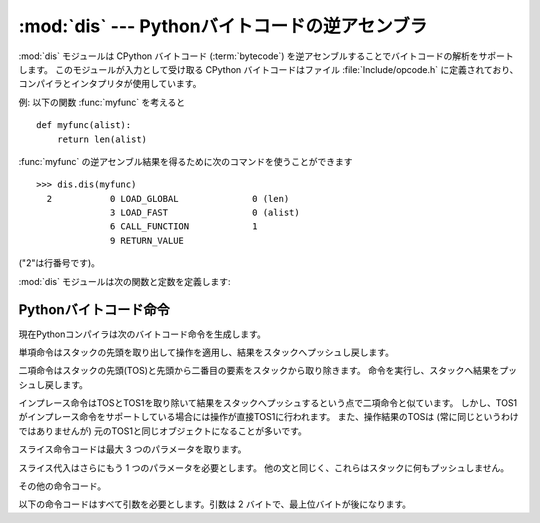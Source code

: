 
:mod:`dis` --- Pythonバイトコードの逆アセンブラ
===============================================

.. module:: dis
   :synopsis: Pythonバイトコードの逆アセンブラ。


.. The :mod:`dis` module supports the analysis of CPython :term:`bytecode` by
.. disassembling it. The CPython bytecode which this module takes as an
.. input is defined in the file :file:`Include/opcode.h` and used by the compiler
.. and the interpreter.

:mod:`dis` モジュールは CPython バイトコード (:term:`bytecode`) を逆アセンブルすることでバイトコードの解析をサポートします。
このモジュールが入力として受け取る CPython バイトコードはファイル :file:`Include/opcode.h` に定義されており、
コンパイラとインタプリタが使用しています。


.. impl-detail::

   .. Bytecode is an implementation detail of the CPython interpreter!  No
   .. guarantees are made that bytecode will not be added, removed, or changed
   .. between versions of Python.  Use of this module should not be considered to
   .. work across Python VMs or Python releases.

   バイトコードは CPython インタプリタの実装詳細です! Python のバージョン
   間でバイトコードの追加や、削除、変更がないという保証はありません。この
   モジュールを使用することによって Python の異なる VM または異なるリリース
   の間で動作すると考えるべきではありません。


.. Example: Given the function :func:`myfunc`:

例: 以下の関数 :func:`myfunc` を考えると


::

   def myfunc(alist):
       return len(alist)


.. the following command can be used to get the disassembly of :func:`myfunc`:

:func:`myfunc` の逆アセンブル結果を得るために次のコマンドを使うことができます


::

   >>> dis.dis(myfunc)
     2           0 LOAD_GLOBAL              0 (len)
                 3 LOAD_FAST                0 (alist)
                 6 CALL_FUNCTION            1
                 9 RETURN_VALUE


.. (The "2" is a line number).

("2"は行番号です)。


.. The :mod:`dis` module defines the following functions and constants:

:mod:`dis` モジュールは次の関数と定数を定義します:


.. function:: dis([bytesource])

   .. Disassemble the *bytesource* object. *bytesource* can denote either a module, a
   .. class, a method, a function, or a code object.   For a module, it disassembles
   .. all functions.  For a class, it disassembles all methods.  For a single code
   .. sequence, it prints one line per bytecode instruction.  If no object is
   .. provided, it disassembles the last traceback.

   *bytesource* オブジェクトを逆アセンブルします。
   *bytesource* はモジュール、クラス、関数、あるいはコードオブジェクトのいずれかを示します。
   モジュールに対しては、すべての関数を逆アセンブルします。クラスに対しては、すべてのメソッドを逆アセンブルします。
   単一のコード列に対しては、バイトコード命令ごとに 1 行を出力します。
   オブジェクトが与えられない場合は、最後のトレースバックを逆アセンブルします。


.. function:: distb([tb])

   .. Disassembles the top-of-stack function of a traceback, using the last traceback
   .. if none was passed.  The instruction causing the exception is indicated.

   トレースバックのスタックの先頭の関数を逆アセンブルします。
   Noneが渡された場合は最後のトレースバックを使います。例外を引き起こした命令が表示されます。


.. function:: disassemble(code[, lasti])

   .. Disassembles a code object, indicating the last instruction if *lasti* was
   .. provided.  The output is divided in the following columns:

   コードオブジェクトを逆アセンブルします。
   *lasti* が与えられた場合は、最後の命令を示します。出力は次のようなカラムに分割されます:


   .. #. the line number, for the first instruction of each line
   .. #. the current instruction, indicated as ``-->``,
   .. #. a labelled instruction, indicated with ``>>``,
   .. #. the address of the instruction,
   .. #. the operation code name,
   .. #. operation parameters, and
   .. #. interpretation of the parameters in parentheses.

   #. 各行の最初の命令に対する行番号。
   #. 現在の命令。 ``-->`` として示されます。
   #. ラベル付けされた命令。 ``>>`` とともに表示されます。
   #. 命令のアドレス。
   #. 命令コード名。
   #. 命令パラメータ。
   #. パラメータの解釈を括弧で囲んだもの。


   .. The parameter interpretation recognizes local and global variable names,
   .. constant values, branch targets, and compare operators.

   パラメータの解釈は、ローカル変数とグローバル変数の名前、定数の値、
   分岐先、比較命令を認識します。


.. function:: disco(code[, lasti])

   .. A synonym for disassemble.  It is more convenient to type, and kept for
   .. compatibility with earlier Python releases.

   disassembleの別名。よりタイプしやすく、以前のPythonリリースと互換性があります。


.. data:: opname

   .. Sequence of operation names, indexable using the bytecode.

   命令コード名のリスト。バイトコードをインデックスに使って参照できます。


.. data:: opmap

   .. Dictionary mapping bytecodes to operation names.

   バイトコードから命令コード名へのマッピング辞書。


.. data:: cmp_op

   .. Sequence of all compare operation names.

   すべての比較命令の名前のリスト。


.. data:: hasconst

   .. Sequence of bytecodes that have a constant parameter.

   定数パラメータを持つバイトコードのリスト。


.. data:: hasfree

   .. Sequence of bytecodes that access a free variable.

   自由変数にアクセスするバイトコードのリスト。


.. data:: hasname

   .. Sequence of bytecodes that access an attribute by name.

   名前によって属性にアクセスするバイトコードのリスト。


.. data:: hasjrel

   .. Sequence of bytecodes that have a relative jump target.

   相対ジャンプ先を持つバイトコードのリスト。


.. data:: hasjabs

   .. Sequence of bytecodes that have an absolute jump target.

   絶対ジャンプ先を持つバイトコードのリスト。


.. data:: haslocal

   .. Sequence of bytecodes that access a local variable.

   ローカル変数にアクセスするバイトコードのリスト。


.. data:: hascompare

   .. Sequence of bytecodes of Boolean operations.

   ブール命令のバイトコードのリスト。


.. _bytecodes:

Pythonバイトコード命令
----------------------

.. The Python compiler currently generates the following bytecode instructions.

現在Pythonコンパイラは次のバイトコード命令を生成します。


.. opcode:: STOP_CODE ()

   .. Indicates end-of-code to the compiler, not used by the interpreter.

   コンパイラにコードの終わりを知らせます。インタプリタでは使われません。


.. opcode:: NOP ()

   .. Do nothing code.  Used as a placeholder by the bytecode optimizer.

   なにもしないコード。バイトコードオプティマイザでプレースホルダとして使われます。


.. opcode:: POP_TOP ()

   .. Removes the top-of-stack (TOS) item.

   スタックの先頭 (TOS) の要素を取り除きます。


.. opcode:: ROT_TWO ()

   .. Swaps the two top-most stack items.

   スタックの先頭の 2 つの要素を入れ替えます。


.. opcode:: ROT_THREE ()

   .. Lifts second and third stack item one position up, moves top down to position
   .. three.

   スタックの二番目と三番目の要素の位置を 1 つ上げ、先頭を三番目へ下げます。


.. opcode:: ROT_FOUR ()

   .. Lifts second, third and forth stack item one position up, moves top down to
   .. position four.

   スタックの二番目、三番目および四番目の位置を 1 つ上げ、先頭を四番目に下げます。


.. opcode:: DUP_TOP ()

   .. Duplicates the reference on top of the stack.

   スタックの先頭にある参照の複製を作ります。


.. Unary Operations take the top of the stack, apply the operation, and push the
.. result back on the stack.

単項命令はスタックの先頭を取り出して操作を適用し、結果をスタックへプッシュし戻します。


.. opcode:: UNARY_POSITIVE ()

   .. Implements ``TOS = +TOS``.

   ``TOS = +TOS`` に対応します。


.. opcode:: UNARY_NEGATIVE ()

   .. Implements ``TOS = -TOS``.

   ``TOS = -TOS`` に対応します。


.. opcode:: UNARY_NOT ()

   .. Implements ``TOS = not TOS``.

   ``TOS = not TOS`` に対応します。


.. opcode:: UNARY_CONVERT ()

   .. Implements ``TOS = `TOS```.

   ``TOS = `TOS``` に対応します。


.. opcode:: UNARY_INVERT ()

   .. Implements ``TOS = ~TOS``.

   ``TOS = ~TOS`` に対応します。


.. opcode:: GET_ITER ()

   .. Implements ``TOS = iter(TOS)``.

   ``TOS = iter(TOS)`` に対応します。


.. Binary operations remove the top of the stack (TOS) and the second top-most
.. stack item (TOS1) from the stack.  They perform the operation, and put the
.. result back on the stack.

二項命令はスタックの先頭(TOS)と先頭から二番目の要素をスタックから取り除きます。
命令を実行し、スタックへ結果をプッシュし戻します。


.. opcode:: BINARY_POWER ()

   .. Implements ``TOS = TOS1 ** TOS``.

   ``TOS = TOS1 ** TOS`` に対応します。


.. opcode:: BINARY_MULTIPLY ()

   .. Implements ``TOS = TOS1 * TOS``.

   ``TOS = TOS1 * TOS`` に対応します。


.. opcode:: BINARY_DIVIDE ()

   .. Implements ``TOS = TOS1 / TOS`` when ``from __future__ import division`` is not
   .. in effect.

   ``from __future__ import division`` が有効でないときの ``TOS = TOS1 / TOS`` に対応します。


.. opcode:: BINARY_FLOOR_DIVIDE ()

   .. Implements ``TOS = TOS1 // TOS``.

   ``TOS = TOS1 // TOS`` に対応します。


.. opcode:: BINARY_TRUE_DIVIDE ()

   .. Implements ``TOS = TOS1 / TOS`` when ``from __future__ import division`` is in
   .. effect.

   ``from __future__ import division`` が有効なときの ``TOS = TOS1 / TOS`` に対応します。


.. opcode:: BINARY_MODULO ()

   .. Implements ``TOS = TOS1 % TOS``.

   ``TOS = TOS1 % TOS`` に対応します。


.. opcode:: BINARY_ADD ()

   .. Implements ``TOS = TOS1 + TOS``.

   ``TOS = TOS1 + TOS`` に対応します。


.. opcode:: BINARY_SUBTRACT ()

   .. Implements ``TOS = TOS1 - TOS``.

   ``TOS = TOS1 - TOS`` に対応します。


.. opcode:: BINARY_SUBSCR ()

   .. Implements ``TOS = TOS1[TOS]``.

   ``TOS = TOS1[TOS]`` に対応します。


.. opcode:: BINARY_LSHIFT ()

   .. Implements ``TOS = TOS1 << TOS``.

   ``TOS = TOS1 << TOS`` に対応します。


.. opcode:: BINARY_RSHIFT ()

   .. Implements ``TOS = TOS1 >> TOS``.

   ``TOS = TOS1 >> TOS`` に対応します。


.. opcode:: BINARY_AND ()

   .. Implements ``TOS = TOS1 & TOS``.

   ``TOS = TOS1 & TOS`` に対応します。


.. opcode:: BINARY_XOR ()

   .. Implements ``TOS = TOS1 ^ TOS``.

   ``TOS = TOS1 ^ TOS`` に対応します。


.. opcode:: BINARY_OR ()

   .. Implements ``TOS = TOS1 | TOS``.

   ``TOS = TOS1 | TOS`` に対応します。


.. In-place operations are like binary operations, in that they remove TOS and
.. TOS1, and push the result back on the stack, but the operation is done in-place
.. when TOS1 supports it, and the resulting TOS may be (but does not have to be)
.. the original TOS1.

インプレース命令はTOSとTOS1を取り除いて結果をスタックへプッシュするという点で二項命令と似ています。
しかし、TOS1がインプレース命令をサポートしている場合には操作が直接TOS1に行われます。
また、操作結果のTOSは (常に同じというわけではありませんが) 元のTOS1と同じオブジェクトになることが多いです。


.. opcode:: INPLACE_POWER ()

   .. Implements in-place ``TOS = TOS1 ** TOS``.

   インプレースの ``TOS = TOS1 ** TOS`` に対応します。


.. opcode:: INPLACE_MULTIPLY ()

   .. Implements in-place ``TOS = TOS1 * TOS``.

   インプレースの ``TOS = TOS1 * TOS`` に対応します。


.. opcode:: INPLACE_DIVIDE ()

   .. Implements in-place ``TOS = TOS1 / TOS`` when ``from __future__ import
   .. division`` is not in effect.

   ``from __future__ import division`` が有効でないときのインプレースの ``TOS = TOS1 / TOS`` に対応します。


.. opcode:: INPLACE_FLOOR_DIVIDE ()

   .. Implements in-place ``TOS = TOS1 // TOS``.

   インプレースの ``TOS = TOS1 // TOS`` に対応します。


.. opcode:: INPLACE_TRUE_DIVIDE ()

   .. Implements in-place ``TOS = TOS1 / TOS`` when ``from __future__ import
   .. division`` is in effect.

   ``from __future__ import division`` が有効なときのインプレースの ``TOS = TOS1 / TOS`` に対応します。


.. opcode:: INPLACE_MODULO ()

   .. Implements in-place ``TOS = TOS1 % TOS``.

   インプレースの ``TOS = TOS1 % TOS`` に対応します。


.. opcode:: INPLACE_ADD ()

   .. Implements in-place ``TOS = TOS1 + TOS``.

   インプレースの ``TOS = TOS1 + TOS`` に対応します。


.. opcode:: INPLACE_SUBTRACT ()

   .. Implements in-place ``TOS = TOS1 - TOS``.

   インプレースの ``TOS = TOS1 - TOS`` に対応します。


.. opcode:: INPLACE_LSHIFT ()

   .. Implements in-place ``TOS = TOS1 << TOS``.

   インプレースの ``TOS = TOS1 << TOS`` に対応します。


.. opcode:: INPLACE_RSHIFT ()

   .. Implements in-place ``TOS = TOS1 >> TOS``.

   インプレースの ``TOS = TOS1 >> TOS`` に対応します。


.. opcode:: INPLACE_AND ()

   .. Implements in-place ``TOS = TOS1 & TOS``.

   インプレースの ``TOS = TOS1 & TOS`` に対応します。


.. opcode:: INPLACE_XOR ()

   .. Implements in-place ``TOS = TOS1 ^ TOS``.

   インプレースの ``TOS = TOS1 ^ TOS`` に対応します。


.. opcode:: INPLACE_OR ()

   .. Implements in-place ``TOS = TOS1 | TOS``.

   インプレースの ``TOS = TOS1 | TOS`` に対応します。


.. The slice opcodes take up to three parameters.

スライス命令コードは最大 3 つのパラメータを取ります。


.. opcode:: SLICE+0 ()

   .. Implements ``TOS = TOS[:]``.

   ``TOS = TOS[:]`` に対応します。


.. opcode:: SLICE+1 ()

   .. Implements ``TOS = TOS1[TOS:]``.

   ``TOS = TOS1[TOS:]`` に対応します。


.. opcode:: SLICE+2 ()

   .. Implements ``TOS = TOS1[:TOS]``.

   ``TOS = TOS1[:TOS]`` に対応します。


.. opcode:: SLICE+3 ()

   .. Implements ``TOS = TOS2[TOS1:TOS]``.

   ``TOS = TOS2[TOS1:TOS]`` に対応します。


.. Slice assignment needs even an additional parameter.  As any statement, they put
.. nothing on the stack.

スライス代入はさらにもう 1 つのパラメータを必要とします。
他の文と同じく、これらはスタックに何もプッシュしません。


.. opcode:: STORE_SLICE+0 ()

   .. Implements ``TOS[:] = TOS1``.

   ``TOS[:] = TOS1`` に対応します。


.. opcode:: STORE_SLICE+1 ()

   .. Implements ``TOS1[TOS:] = TOS2``.

   ``TOS1[TOS:] = TOS2`` に対応します。


.. opcode:: STORE_SLICE+2 ()

   .. Implements ``TOS1[:TOS] = TOS2``.

   ``TOS1[:TOS] = TOS2`` に対応します。


.. opcode:: STORE_SLICE+3 ()

   .. Implements ``TOS2[TOS1:TOS] = TOS3``.

   ``TOS2[TOS1:TOS] = TOS3`` に対応します。


.. opcode:: DELETE_SLICE+0 ()

   .. Implements ``del TOS[:]``.

   ``del TOS[:]`` に対応します。


.. opcode:: DELETE_SLICE+1 ()

   .. Implements ``del TOS1[TOS:]``.

   ``del TOS1[TOS:]`` に対応します。


.. opcode:: DELETE_SLICE+2 ()

   .. Implements ``del TOS1[:TOS]``.

   ``del TOS1[:TOS]`` に対応します。


.. opcode:: DELETE_SLICE+3 ()

   .. Implements ``del TOS2[TOS1:TOS]``.

   ``del TOS2[TOS1:TOS]`` に対応します。


.. opcode:: STORE_SUBSCR ()

   .. Implements ``TOS1[TOS] = TOS2``.

   ``TOS1[TOS] = TOS2`` に対応します。


.. opcode:: DELETE_SUBSCR ()

   .. Implements ``del TOS1[TOS]``.

   ``del TOS1[TOS]`` に対応します。


.. Miscellaneous opcodes.

その他の命令コード。


.. opcode:: PRINT_EXPR ()

   .. Implements the expression statement for the interactive mode.  TOS is removed
   .. from the stack and printed.  In non-interactive mode, an expression statement is
   .. terminated with ``POP_STACK``.

   対話モードのための式文に対応します。TOSはスタックから取り除かれ表示されます。
   非対話モードにおいては、式文は ``POP_STACK`` で終了しています。


.. opcode:: PRINT_ITEM ()

   .. Prints TOS to the file-like object bound to ``sys.stdout``.  There is one such
   .. instruction for each item in the :keyword:`print` statement.

   ``sys.stdout`` に束縛されたファイル互換オブジェクトに対してTOSを出力します。
   :keyword:`print` 文の各要素に対してこのような命令が一つずつあります。


.. opcode:: PRINT_ITEM_TO ()

   .. Like ``PRINT_ITEM``, but prints the item second from TOS to the file-like object
   .. at TOS.  This is used by the extended print statement.

   ``PRINT_ITEM`` と似ていますが、TOSから二番目の要素をTOSにあるファイル互換オブジェクトへ出力します。
   これは拡張print文で使われます。


.. opcode:: PRINT_NEWLINE ()

   .. Prints a new line on ``sys.stdout``.  This is generated as the last operation of
   .. a :keyword:`print` statement, unless the statement ends with a comma.

   ``sys.stdout`` へ改行を表示します。
   これは :keyword:`print` 文がコンマで終わっていない場合に :keyword:`print` 文の最後の命令として生成されます。


.. opcode:: PRINT_NEWLINE_TO ()

   .. Like ``PRINT_NEWLINE``, but prints the new line on the file-like object on the
   .. TOS.  This is used by the extended print statement.

   ``PRINT_NEWLINE`` と似ていますが、TOSのファイル互換オブジェクトに改行を表示します。
   これは拡張print文で使われます。


.. opcode:: BREAK_LOOP ()

   .. Terminates a loop due to a :keyword:`break` statement.

   :keyword:`break` 文によってループを終了します。


.. opcode:: CONTINUE_LOOP (target)

   .. Continues a loop due to a :keyword:`continue` statement.  *target* is the
   .. address to jump to (which should be a ``FOR_ITER`` instruction).

   :keyword:`continue` 文によってループを継続します。
   *target* はジャンプするアドレスです (アドレスは ``FOR_ITER`` 命令でなければなりません)。


.. opcode:: LIST_APPEND ()

   .. Calls ``list.append(TOS1, TOS)``.  Used to implement list comprehensions.

   ``list.append(TOS1, TOS)`` を呼びます。リスト内包表記を実装するために使われます。


.. opcode:: LOAD_LOCALS ()

   .. Pushes a reference to the locals of the current scope on the stack. This is used
   .. in the code for a class definition: After the class body is evaluated, the
   .. locals are passed to the class definition.

   現在のスコープのローカルな名前空間(locals)への参照をスタックにプッシュします。
   これはクラス定義のためのコードで使われます:
   クラス本体が評価された後、localsはクラス定義へ渡されます。


.. opcode:: RETURN_VALUE ()

   .. Returns with TOS to the caller of the function.

   関数の呼び出し元へTOSを返します。


.. opcode:: YIELD_VALUE ()

   .. Pops ``TOS`` and yields it from a :term:`generator`.

   ``TOS`` をポップし、それをジェネレータ(:term:`generator`)からyieldします。


.. opcode:: IMPORT_STAR ()

   .. Loads all symbols not starting with ``'_'`` directly from the module TOS to the
   .. local namespace. The module is popped after loading all names. This opcode
   .. implements ``from module import *``.

   ``'_'`` で始まっていないすべてのシンボルをモジュールTOSから直接ローカル名前空間へロードします。
   モジュールはすべての名前をロードした後にポップされます。
   この命令コードは ``from module import *`` に対応します。


.. opcode:: EXEC_STMT ()

   .. Implements ``exec TOS2,TOS1,TOS``.  The compiler fills missing optional
   .. parameters with ``None``.

   ``exec TOS2,TOS1,TOS`` に対応します。コンパイラは指定されなかったオプションのパラメータを ``None`` で埋めます。


.. opcode:: POP_BLOCK ()

   .. Removes one block from the block stack.  Per frame, there is a  stack of blocks,
   .. denoting nested loops, try statements, and such.

   ブロックスタックからブロックを一つ取り除きます。
   フレームごとにブロックのスタックがあり、ネストしたループやtry文などを表しています。


.. opcode:: END_FINALLY ()

   .. Terminates a :keyword:`finally` clause.  The interpreter recalls whether the
   .. exception has to be re-raised, or whether the function returns, and continues
   .. with the outer-next block.

   :keyword:`finally` 節を終了します。
   インタプリタは例外を再送出しなければならないかどうか、あるいは、
   関数から return して外側の次のブロックに続くかどうかを再度判断します。


.. opcode:: BUILD_CLASS ()

   .. Creates a new class object.  TOS is the methods dictionary, TOS1 the tuple of
   .. the names of the base classes, and TOS2 the class name.

   新しいクラスオブジェクトを作成します。TOSはメソッド辞書、TOS1は基底クラスの名前のタプル、TOS2はクラス名です。


.. opcode:: WITH_CLEANUP ()

   .. Cleans up the stack when a :keyword:`with` statement block exits.  On top of
   .. the stack are 1--3 values indicating how/why the finally clause was entered:

   :keyword:`with` 式ブロックを抜けるときに、スタックをクリーンアップします。
   スタックの先頭は 1--3 個の値で、それらはなぜ/どのように finally 節に
   到達したかを表しています:


   * TOP = ``None``
   * (TOP, SECOND) = (``WHY_{RETURN,CONTINUE}``), retval
   * TOP = ``WHY_*``; no retval below it
   * (TOP, SECOND, THIRD) = exc_info()


   .. Under them is EXIT, the context manager's :meth:`__exit__` bound method.

   これらの値の下には、コンテキストマネージャーの :meth:`__exit__` 結合メソッド
   (bound method) である EXIT があります。


   .. In the last case, ``EXIT(TOP, SECOND, THIRD)`` is called, otherwise
   .. ``EXIT(None, None, None)``.

   最後のケースでは、 ``EXIT(TOP, SECOND, THIRD)`` が呼ばれ、それ以外では
   ``EXIT(None, None, None)`` が呼ばれます。


   .. EXIT is removed from the stack, leaving the values above it in the same
   .. order. In addition, if the stack represents an exception, *and* the function
   .. call returns a 'true' value, this information is "zapped", to prevent
   .. ``END_FINALLY`` from re-raising the exception.  (But non-local gotos should
   .. still be resumed.)

   EXIT はスタックから取り除かれ、その上の値は順序を維持したまま残されます。
   加えて、スタックが例外処理中であることを示し、 *かつ* 関数呼び出しが *true* 値を返した場合、
   ``END_FINALLY`` が例外を再送出することを防ぐため、この情報は削除されます ("zapped")。
   (しかし、 non-local goto は再開されます)


   .. XXX explain the WHY stuff!


.. All of the following opcodes expect arguments.  An argument is two bytes, with
.. the more significant byte last.

以下の命令コードはすべて引数を必要とします。引数は 2 バイトで、最上位バイトが後になります。


.. opcode:: STORE_NAME (namei)

   .. Implements ``name = TOS``. *namei* is the index of *name* in the attribute
   .. :attr:`co_names` of the code object. The compiler tries to use ``STORE_FAST``
   .. or ``STORE_GLOBAL`` if possible.

   ``name = TOS`` に対応します。
   *namei* はコードオブジェクトの属性 :attr:`co_names` における *name* のインデックスです。
   コンパイラは可能ならば ``STORE_FAST`` または ``STORE_GLOBAL`` を使おうとします。


.. opcode:: DELETE_NAME (namei)

   .. Implements ``del name``, where *namei* is the index into :attr:`co_names`
   .. attribute of the code object.

   ``del name`` に対応します。 *namei* はコードオブジェクトの :attr:`co_names` 属性へのインデックスです。


.. opcode:: UNPACK_SEQUENCE (count)

   .. Unpacks TOS into *count* individual values, which are put onto the stack
   .. right-to-left.

   TOS を *count* 個の個別の値にアンパックして、右から左の順にスタックに置きます。


.. opcode:: DUP_TOPX (count)

   .. Duplicate *count* items, keeping them in the same order. Due to implementation
   .. limits, *count* should be between 1 and 5 inclusive.

   *count* 個の要素を順番を保ちながら複製します。
   実装上の制限から、 *count* は1から5の間(5を含む)でなければなりません。


.. opcode:: STORE_ATTR (namei)

   .. Implements ``TOS.name = TOS1``, where *namei* is the index of name in
   .. :attr:`co_names`.

   ``TOS.name = TOS1`` に対応します。 *namei* は :attr:`co_names` における名前のインデックスです。


.. opcode:: DELETE_ATTR (namei)

   .. Implements ``del TOS.name``, using *namei* as index into :attr:`co_names`.

   ``del TOS.name`` に対応します。 :attr:`co_names` へのインデックスとして *namei* を使います。


.. opcode:: STORE_GLOBAL (namei)

   .. Works as ``STORE_NAME``, but stores the name as a global.

   ``STORE_NAME`` と同じように動作しますが、 name をグローバルとして保存します。


.. opcode:: DELETE_GLOBAL (namei)

   .. Works as ``DELETE_NAME``, but deletes a global name.

   ``DELETE_NAME`` と同じように動作しますが、グローバルの name を削除します。


.. opcode:: LOAD_CONST (consti)

   .. Pushes ``co_consts[consti]`` onto the stack.

   ``co_consts[consti]`` をスタックにプッシュします。


.. opcode:: LOAD_NAME (namei)

   .. Pushes the value associated with ``co_names[namei]`` onto the stack.

   ``co_names[namei]`` に関連付けられた値をスタックにプッシュします。


.. opcode:: BUILD_TUPLE (count)

   .. Creates a tuple consuming *count* items from the stack, and pushes the resulting
   .. tuple onto the stack.

   スタックから *count* 個の要素を消費してタプルを作り出し、できたタプルをスタックにプッシュします。


.. opcode:: BUILD_LIST (count)

   .. Works as ``BUILD_TUPLE``, but creates a list.

   ``BUILD_TUPLE`` と同じように動作しますが、リストを作り出します。


.. opcode:: BUILD_MAP (count)

   .. Pushes a new dictionary object onto the stack.  The dictionary is pre-sized
   .. to hold *count* entries.

   スタックに新しい辞書オブジェクトをプッシュします。
   辞書は *count* 個のエントリを持つサイズに設定されます。


.. opcode:: LOAD_ATTR (namei)

   .. Replaces TOS with ``getattr(TOS, co_names[namei])``.

   TOSを ``getattr(TOS, co_names[namei])`` と入れ替えます。


.. opcode:: COMPARE_OP (opname)

   .. Performs a Boolean operation.  The operation name can be found in
   .. ``cmp_op[opname]``.

   ブール命令を実行します。命令名は ``cmp_op[opname]`` にあります。


.. opcode:: IMPORT_NAME (namei)

   .. Imports the module ``co_names[namei]``.  TOS and TOS1 are popped and provide
   .. the *fromlist* and *level* arguments of :func:`__import__`.  The module
   .. object is pushed onto the stack.  The current namespace is not affected:
   .. for a proper import statement, a subsequent ``STORE_FAST`` instruction
   .. modifies the namespace.

   モジュール ``co_names[namei]`` をインポートします。
   TOS と TOS1 がポップされ、 :func:`__import__` の *fromlist* と *level* 引数になります。
   モジュールオブジェクトはスタックへプッシュされます。現在の名前空間は影響されません:
   適切な import 文のためには、後続の ``STORE_FAST`` 命令が名前空間を変更します。


.. opcode:: IMPORT_FROM (namei)

   .. Loads the attribute ``co_names[namei]`` from the module found in TOS. The
   .. resulting object is pushed onto the stack, to be subsequently stored by a
   .. ``STORE_FAST`` instruction.

   TOS にあるモジュールから属性 ``co_names[namei]`` をロードします。
   作成されたオブジェクトはスタックにプッシュされ、後続の ``STORE_FAST`` 命令によって保存されます。


.. opcode:: JUMP_FORWARD (delta)

   .. Increments bytecode counter by *delta*.

   バイトコードカウンタを *delta* だけ増加させます。


.. opcode:: JUMP_IF_TRUE (delta)

   .. If TOS is true, increment the bytecode counter by *delta*.  TOS is left on the
   .. stack.

   TOSが真ならば、 *delta* だけバイトコードカウンタを増加させます。TOSはスタックに残されます。


.. opcode:: JUMP_IF_FALSE (delta)

   .. If TOS is false, increment the bytecode counter by *delta*.  TOS is not
   .. changed.

   TOSが偽ならば、 *delta* だけバイトコードカウンタを増加させます。TOSは変更されません。


.. opcode:: JUMP_ABSOLUTE (target)

   .. Set bytecode counter to *target*.

   バイトコードカウンタを *target* に設定します。


.. opcode:: FOR_ITER (delta)

   .. ``TOS`` is an :term:`iterator`.  Call its :meth:`!next` method.  If this
   .. yields a new value, push it on the stack (leaving the iterator below it).  If
   .. the iterator indicates it is exhausted ``TOS`` is popped, and the bytecode
   .. counter is incremented by *delta*.

   ``TOS`` はイテレータです。その :meth:`!next` メソッドを呼び出します。
   新しい値が yield された場合は、それをスタックにプッシュします (イテレータはその下に残されます)。
   イテレータの呼び出しで要素が尽きたことが示された場合は、 ``TOS`` がポップされます。
   そして、バイトコードカウンタが *delta* だけ増やされます。


.. opcode:: LOAD_GLOBAL (namei)

   .. Loads the global named ``co_names[namei]`` onto the stack.

   ``co_names[namei]`` という名前のグローバルをスタック上にロードします。


.. opcode:: SETUP_LOOP (delta)

   .. Pushes a block for a loop onto the block stack.  The block spans from the
   .. current instruction with a size of *delta* bytes.

   ループのためのブロックをブロックスタックにプッシュします。
   ブロックは現在の命令から *delta* バイトの大きさを占めます。


.. opcode:: SETUP_EXCEPT (delta)

   .. Pushes a try block from a try-except clause onto the block stack. *delta* points
   .. to the first except block.

   try-except節からtryブロックをブロックスタックにプッシュします。
   *delta* は最初のexceptブロックを指します。


.. opcode:: SETUP_FINALLY (delta)

   .. Pushes a try block from a try-except clause onto the block stack. *delta* points
   .. to the finally block.

   try-except節からtryブロックをブロックスタックにプッシュします。
   *delta* はfinallyブロックを指します。


.. opcode:: STORE_MAP ()

   .. Store a key and value pair in a dictionary.  Pops the key and value while leaving
   .. the dictionary on the stack.

   key, value のペアを辞書に格納します。
   key と value をポップする一方、辞書はスタックに残されます。


.. opcode:: LOAD_FAST (var_num)

   .. Pushes a reference to the local ``co_varnames[var_num]`` onto the stack.

   ローカルな ``co_varnames[var_num]`` への参照をスタックにプッシュします。


.. opcode:: STORE_FAST (var_num)

   .. Stores TOS into the local ``co_varnames[var_num]``.

   TOSをローカルな ``co_varnames[var_num]`` の中に保存します。


.. opcode:: DELETE_FAST (var_num)

   .. Deletes local ``co_varnames[var_num]``.

   ローカルな ``co_varnames[var_num]`` を削除します。


.. opcode:: LOAD_CLOSURE (i)

   .. Pushes a reference to the cell contained in slot *i* of the cell and free
   .. variable storage.  The name of the variable is  ``co_cellvars[i]`` if *i* is
   .. less than the length of *co_cellvars*.  Otherwise it is  ``co_freevars[i -
   .. len(co_cellvars)]``.

   セルと自由変数の記憶領域のスロット *i* に含まれるセルへの参照をプッシュします。
   *i* が *co_cellvars* の長さより小さければ、変数の名前は ``co_cellvars[i]`` です。
   そうでなければ ``co_freevars[i - len(co_cellvars)]`` です。


.. opcode:: LOAD_DEREF (i)

   .. Loads the cell contained in slot *i* of the cell and free variable storage.
   .. Pushes a reference to the object the cell contains on the stack.

   セルと自由変数の記憶領域のスロット *i* に含まれるセルをロードします。
   セルが持つオブジェクトへの参照をスタックにプッシュします。


.. opcode:: STORE_DEREF (i)

   .. Stores TOS into the cell contained in slot *i* of the cell and free variable
   .. storage.

   セルと自由変数の記憶領域のスロット *i* に含まれるセルへTOSを保存します。


.. opcode:: SET_LINENO (lineno)

   .. This opcode is obsolete.

   この命令コードは廃止されました。


.. opcode:: RAISE_VARARGS (argc)

   .. Raises an exception. *argc* indicates the number of parameters to the raise
   .. statement, ranging from 0 to 3.  The handler will find the traceback as TOS2,
   .. the parameter as TOS1, and the exception as TOS.

   例外を発生させます。 *argc* はraise文へ与えるパラメータの数を0から3の範囲で示します。
   ハンドラはTOS2をトレースバック、TOS1をパラメータ、TOSを例外として探します。


.. opcode:: CALL_FUNCTION (argc)

   .. Calls a function.  The low byte of *argc* indicates the number of positional
   .. parameters, the high byte the number of keyword parameters. On the stack, the
   .. opcode finds the keyword parameters first.  For each keyword argument, the value
   .. is on top of the key.  Below the keyword parameters, the positional parameters
   .. are on the stack, with the right-most parameter on top.  Below the parameters,
   .. the function object to call is on the stack.  Pops all function arguments, and
   .. the function itself off the stack, and pushes the return value.

   関数を呼び出します。 *argc* の下位バイトは位置パラメータの数を、上位バイトはキーワードパラメータの数を示します。
   スタック上では、最初にキーワードパラメータが見つかります。
   それぞれのキーワード引数に対しては、値がキーより上に来ます。
   スタック上のキーワードパラメータの下に位置パラメータがあり、最も右のパラメータが先頭になります。
   スタック上のパラメータの下には、呼び出される関数オブジェクトが置かれます。
   すべての関数引数をポップし、関数自体もスタックから取り除き、戻り値をプッシュします。


.. opcode:: MAKE_FUNCTION (argc)

   .. Pushes a new function object on the stack.  TOS is the code associated with the
   .. function.  The function object is defined to have *argc* default parameters,
   .. which are found below TOS.

   新しい関数オブジェクトをスタックにプッシュします。
   TOSは関数に関連付けられたコードです。
   関数オブジェクトはTOSの下にある *argc* デフォルトパラメータをもつように定義されます。


.. opcode:: MAKE_CLOSURE (argc)

   .. Creates a new function object, sets its *func_closure* slot, and pushes it on
   .. the stack.  TOS is the code associated with the function, TOS1 the tuple
   .. containing cells for the closure's free variables.  The function also has
   .. *argc* default parameters, which are found below the cells.

   新しい関数オブジェクトを作り出し、その *func_closure* スロットを設定し、スタックにプッシュします。
   TOSは関数に関連付けられたコードで、TOS1 はクロージャの自由変数に対するセルを格納したタプルです。
   関数はセルの前にある *argc* デフォルトパラメータも持っています。


.. opcode:: BUILD_SLICE (argc)

   .. index:: builtin: slice

   .. Pushes a slice object on the stack.  *argc* must be 2 or 3.  If it is 2,
   .. ``slice(TOS1, TOS)`` is pushed; if it is 3, ``slice(TOS2, TOS1, TOS)`` is
   .. pushed. See the :func:`slice` built-in function for more information.

   スライスオブジェクトをスタックにプッシュします。 *argc* は2あるいは3でなければなりません。
   2ならば ``slice(TOS1, TOS)`` がプッシュされます。
   3ならば ``slice(TOS2, TOS1, TOS)`` がプッシュされます。
   これ以上の情報については、 :func:`slice()` 組み込み関数を参照してください。


.. opcode:: EXTENDED_ARG (ext)

   .. Prefixes any opcode which has an argument too big to fit into the default two
   .. bytes.  *ext* holds two additional bytes which, taken together with the
   .. subsequent opcode's argument, comprise a four-byte argument, *ext* being the two
   .. most-significant bytes.

   デフォルトの 2 バイトに収まりきらない大きな引数を持つあらゆる命令コードの前に置かれます。
   *ext* は追加の 2 バイトを保持し、後続の命令コードの引数と組み合わされます。
   それらは 4 バイト引数を構成し、 *ext* はその最上位バイトです。


.. opcode:: CALL_FUNCTION_VAR (argc)

   .. Calls a function. *argc* is interpreted as in ``CALL_FUNCTION``. The top element
   .. on the stack contains the variable argument list, followed by keyword and
   .. positional arguments.

   関数を呼び出します。 *argc* は ``CALL_FUNCTION`` と同じように解釈されます。
   スタックの先頭の要素は可変引数リストを含んでおり、その後にキーワード引数と位置引数が続きます。


.. opcode:: CALL_FUNCTION_KW (argc)

   .. Calls a function. *argc* is interpreted as in ``CALL_FUNCTION``. The top element
   .. on the stack contains the keyword arguments dictionary,  followed by explicit
   .. keyword and positional arguments.

   関数を呼び出します。 *argc* は ``CALL_FUNCTION`` と同じように解釈されます。
   スタックの先頭の要素はキーワード引数辞書を含んでおり、その後に明示的なキーワード引数と位置引数が続きます。


.. opcode:: CALL_FUNCTION_VAR_KW (argc)

   .. Calls a function. *argc* is interpreted as in ``CALL_FUNCTION``.  The top
   .. element on the stack contains the keyword arguments dictionary, followed by the
   .. variable-arguments tuple, followed by explicit keyword and positional arguments.

   関数を呼び出します。 *argc* は ``CALL_FUNCTION`` と同じように解釈されます。
   スタックの先頭の要素はキーワード引数辞書を含んでおり、その後に変数引数のタプルが続き、
   さらに明示的なキーワード引数と位置引数が続きます。


.. opcode:: HAVE_ARGUMENT ()

   .. This is not really an opcode.  It identifies the dividing line between opcodes
   .. which don't take arguments ``< HAVE_ARGUMENT`` and those which do ``>=
   .. HAVE_ARGUMENT``.

   これは実際の命令コードではありません。引数を取らない命令コード ``< HAVE_ARGUMENT``  と、
   引数を取る命令コード ``>= HAVE_ARGUMENT`` の分割行を表します。
